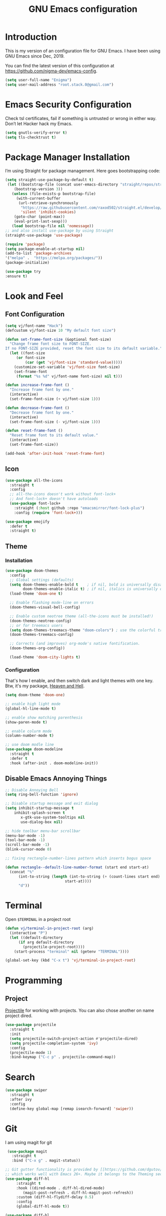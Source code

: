 #+TITLE: GNU Emacs configuration
#+STARTUP: indent
#+OPTIONS: H:5 num:nil tags:nil toc:nil timestamps:t
#+LAYOUT: post
#+DESCRIPTION: Loading emacs configuration using org-babel
#+TAGS: emacs
#+CATEGORIES: editing

* Introduction
This is my version of an configuration file for GNU Emacs. I have been using GNU Emacs since Dec, 2019.

You can find the latest version of this configuration at
https://github.com/nigma-dev/emacs-config.

#+BEGIN_SRC emacs-lisp
  (setq user-full-name "Enigma")
  (setq user-mail-address "root.stack.0@gmail.com")
#+END_SRC


* Emacs Security Configuration
Check tsl certificates, fail if something is untrusted or wrong in either way. Don’t let Hacker hack my Emacs.

#+BEGIN_SRC emacs-lisp
 (setq gnutls-verify-error t)
 (setq tls-checktrust t)
#+END_SRC


* Package Manager Installation
I’m using Straight for package management. Here goes bootstrapping code:

#+BEGIN_SRC emacs-lisp
(setq straight-use-package-by-default t)
 (let ((bootstrap-file (concat user-emacs-directory "straight/repos/straight.el/bootstrap.el"))
	(bootstrap-version 3))
   (unless (file-exists-p bootstrap-file)
     (with-current-buffer
	  (url-retrieve-synchronously
	   "https://raw.githubusercontent.com/raxod502/straight.el/develop/install.el"
	   'silent 'inhibit-cookies)
	(goto-char (point-max))
	(eval-print-last-sexp)))
   (load bootstrap-file nil 'nomessage))
;; and also install use-package by using Straight
(straight-use-package 'use-package)

(require 'package)
(setq package-enable-at-startup nil)
(add-to-list 'package-archives
'("melpa" .  "https://melpa.org/packages/"))
(package-initialize)

(use-package try
:ensure t)
#+END_SRC


* Look and Feel
** Font Configuration
#+BEGIN_SRC emacs-lisp
  (setq vj/font-name "Hack")
  (defcustom vj/font-size 10 "My default font size")

  (defun set-frame-font-size (&optional font-size)
    "Change frame font size to FONT-SIZE.
  If no FONT-SIZE provided, reset the font size to its default variable."
    (let ((font-size
	   (or font-size
	       (car (get 'vj/font-size 'standard-value)))))
      (customize-set-variable 'vj/font-size font-size)
      (set-frame-font
       (format "%s %d" vj/font-name font-size) nil t)))

  (defun increase-frame-font ()
    "Increase frame font by one."
    (interactive)
    (set-frame-font-size (+ vj/font-size 1)))

  (defun decrease-frame-font ()
    "Decrease frame font by one."
    (interactive)
    (set-frame-font-size (- vj/font-size 1)))

  (defun reset-frame-font ()
    "Reset frame font to its default value."
    (interactive)
    (set-frame-font-size))

  (add-hook 'after-init-hook 'reset-frame-font)
#+END_SRC
** Icon
#+BEGIN_SRC emacs-lisp
  (use-package all-the-icons
    :straight t
    :config
    ;; all-the-icons doesn't work without font-lock+
    ;; And font-lock+ doesn't have autoloads
    (use-package font-lock+
      :straight (:host github :repo "emacsmirror/font-lock-plus")
      :config (require 'font-lock+)))

  (use-package emojify
    :defer t
    :straight t)
#+END_SRC
** Theme
*** Installation
#+BEGIN_SRC emacs-lisp
(use-package doom-themes
  :config
  ;; Global settings (defaults)
  (setq doom-themes-enable-bold t    ; if nil, bold is universally disabled
        doom-themes-enable-italic t) ; if nil, italics is universally disabled
  (load-theme 'doom-one t)

  ;; Enable flashing mode-line on errors
  (doom-themes-visual-bell-config)
  
  ;; Enable custom neotree theme (all-the-icons must be installed!)
  (doom-themes-neotree-config)
  ;; or for treemacs users
  (setq doom-themes-treemacs-theme "doom-colors") ; use the colorful treemacs theme
  (doom-themes-treemacs-config)
  
  ;; Corrects (and improves) org-mode's native fontification.
  (doom-themes-org-config))

  (load-theme 'doom-city-lights t)

#+END_SRC
*** Configuration
That's how I enable, and then switch dark and light themes with one key.
Btw, it's my package, [[https://github.com/valignatev/heaven-and-hell/][Heaven and Hell]].
#+BEGIN_SRC emacs-lisp
(setq doom-theme 'doom-one)

;; enable high light mode
(global-hl-line-mode t)

;; enable show matching parenthesis
(show-paren-mode t)

;; enable colurm mode
(column-number-mode t)

;; use doom modle line
(use-package doom-modeline
  :straight t
  :defer t
  :hook (after-init . doom-modeline-init))
#+END_SRC
** Disable Emacs Annoying Things
#+BEGIN_SRC emacs-lisp
;; Disable Annoying Bell
(setq ring-bell-function 'ignore)

;; Disable startup message and exit dialog
(setq inhibit-startup-message t
	inhibit-splash-screen t
       x-gtk-use-system-tooltips nil
       use-dialog-box nil)

;; hide toolbar menu-bar scrollbar
(menu-bar-mode -1)
(tool-bar-mode -1)
(scroll-bar-mode -1)
(blink-cursor-mode 0)

;; fixing rectangle-number-lines pattern which inserts bogus space

(defun rectangle--default-line-number-format (start end start-at)
  (concat "%"
	  (int-to-string (length (int-to-string (+ (count-lines start end)
						   start-at))))
	  "d"))
#+END_SRC   


* Terminal
Open =$TERMINAL= in a project root
#+BEGIN_SRC emacs-lisp
  (defun vj/terminal-in-project-root (arg)
    (interactive "P")
    (let ((default-directory
	    (if arg default-directory
	      (projectile-project-root))))
      (start-process "terminal" nil (getenv "TERMINAL"))))

  (global-set-key (kbd "C-x t") 'vj/terminal-in-project-root)
#+END_SRC
 

* Programming
** Project
[[https://github.com/bbatsov/projectile/][Projectile]] for working with projects. You can also chose another on name  project dired.
#+BEGIN_SRC emacs-lisp
(use-package projectile
  :straight t
  :init
  (setq projectile-switch-project-action #'projectile-dired)
  (setq projectile-completion-system 'ivy)
  :config
  (projectile-mode 1)
  :bind-keymap ("C-c p" . projectile-command-map))
#+END_SRC


* Search
#+BEGIN_SRC emacs-lisp
  (use-package swiper
    :straight t
    :after ivy
    :config
    (define-key global-map [remap isearch-forward] 'swiper))
#+END_SRC


* Git
I am using magit for git
 #+BEGIN_SRC emacs-lisp
 (use-package magit
   :straight t
   :bind ("C-x g" . magit-status))

;; Git gutter functionality is provided by [[https://github.com/dgutov/diff-hl/][diff-hl]]. It's the only package
;; which works well with Emacs 26+. Maybe it belongs to the Theming section, idk.
(use-package diff-hl
     :straight t
     :hook ((dired-mode . diff-hl-dired-mode)
	    (magit-post-refresh . diff-hl-magit-post-refresh))
     :custom (diff-hl-flydiff-delay 0.5)
     :config
     (global-diff-hl-mode t))

(use-package diff-hl
     :straight t
     :hook ((dired-mode . diff-hl-dired-mode)
	    (magit-post-refresh . diff-hl-magit-post-refresh))
     :custom (diff-hl-flydiff-delay 0.5)
     :config
     (global-diff-hl-mode t))

(use-package gitignore-mode
     :straight t)
#+END_SRC


* Auto Completeion 
Here's general config for autocompletion in my Emacs. I'm using [[https://github.com/company-mode/company-mode/][company-mode]].
For now, I enable company only for prog-mode.
#+BEGIN_SRC emacs-lisp
(use-package company
  :straight t
  :custom
  (company-require-match nil)
  (company-minimum-prefix-length 1)
  (company-idle-delay 0.2)
  (company-tooltip-align-annotation t)
  (company-frontends '(company-pseudo-tooltip-frontend
		       company-echo-metadata-frontend))
  :hook ((prog-mode . company-mode))
  :bind (:map company-active-map
         ("C-n" . company-select-next)
         ("C-p" . company-select-previous)))
#+END_SRC


* Org Mode Suff
#+BEGIN_SRC emacs-lisp
(use-package org-bullets
 :straight t
 :config(add-hook 'org-mode-hook (lambda () (org-bullets-mode 1))))
#+END_SRC


* Auto save behaviour , backup and history
** when and how to save
Save opened buffers, save exact point in the buffer,
save when I'm closing or switching off the focus.
Also, obey changes from the outside of Emacs.
#+BEGIN_SRC emacs-lisp
  (desktop-save-mode t)
  (save-place-mode t)
  (add-hook 'focus-out-hook (lambda () (interactive) (save-some-buffers t)))
  ;; save when frame is closed
  (add-hook 'delete-frame-functions (lambda () (interactive) (save-some-buffers t)))
  (global-auto-revert-mode t)
  (setq global-auto-revert-non-file-buffers t)
  (setq auto-revert-verbose nil)
#+END_SRC
** cleanup Emacs backup noise
I want to move out of the current directory things such as backups, lockfiles,
autosaves. TRAMP backups are configured here as well.
#+BEGIN_SRC emacs-lisp
  (setq backup-directory-alist
	`(("." . ,(concat user-emacs-directory "backups"))))
  (setq delete-old-versions t)
  (setq autosave-dir (format "%s%s" user-emacs-directory "autosave/"))
  (setq auto-save-list-file-prefix autosave-dir)
  (setq auto-save-file-name-transforms `((".*"  ,autosave-dir t)))
  (setq tramp-backup-directory-alist backup-directory-alist)
#+END_SRC
** history
I want a bit longer history of my minibuffer commands after restart.
And, of course, undo-tree history, it's awesome.
#+BEGIN_SRC emacs-lisp
 (setq history-length 200)
 (savehist-mode)
 (setq undo-tree-auto-save-history t)
 (setq undo-tree-history-directory-alist
       `((".*" . ,(concat user-emacs-directory "undo/"))))
#+END_SRC

